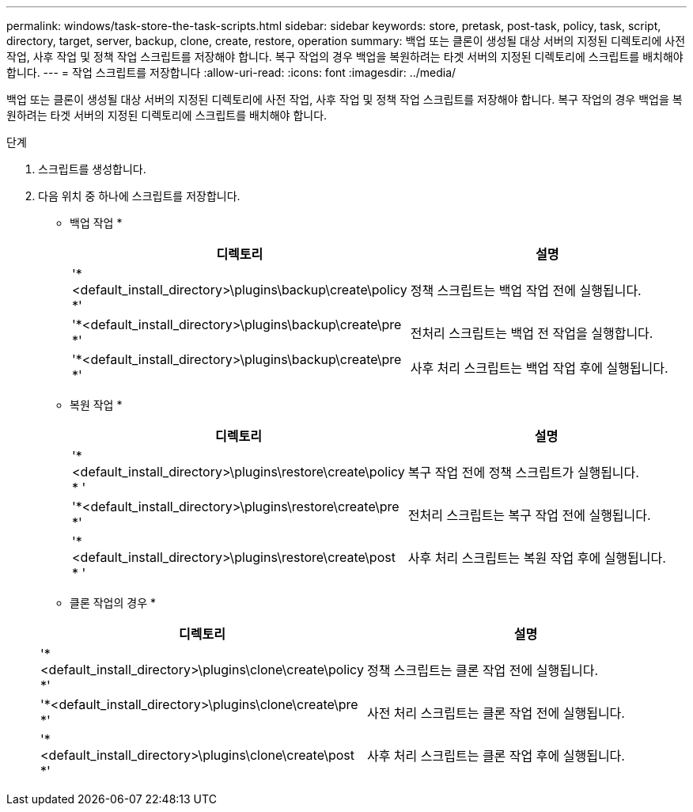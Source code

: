 ---
permalink: windows/task-store-the-task-scripts.html 
sidebar: sidebar 
keywords: store, pretask, post-task, policy, task, script, directory, target, server, backup, clone, create, restore, operation 
summary: 백업 또는 클론이 생성될 대상 서버의 지정된 디렉토리에 사전 작업, 사후 작업 및 정책 작업 스크립트를 저장해야 합니다. 복구 작업의 경우 백업을 복원하려는 타겟 서버의 지정된 디렉토리에 스크립트를 배치해야 합니다. 
---
= 작업 스크립트를 저장합니다
:allow-uri-read: 
:icons: font
:imagesdir: ../media/


[role="lead"]
백업 또는 클론이 생성될 대상 서버의 지정된 디렉토리에 사전 작업, 사후 작업 및 정책 작업 스크립트를 저장해야 합니다. 복구 작업의 경우 백업을 복원하려는 타겟 서버의 지정된 디렉토리에 스크립트를 배치해야 합니다.

.단계
. 스크립트를 생성합니다.
. 다음 위치 중 하나에 스크립트를 저장합니다.
+
* 백업 작업 *

+
|===
| 디렉토리 | 설명 


 a| 
'*<default_install_directory>\plugins\backup\create\policy *'
 a| 
정책 스크립트는 백업 작업 전에 실행됩니다.



 a| 
'*<default_install_directory>\plugins\backup\create\pre *'
 a| 
전처리 스크립트는 백업 전 작업을 실행합니다.



 a| 
'*<default_install_directory>\plugins\backup\create\pre *'
 a| 
사후 처리 스크립트는 백업 작업 후에 실행됩니다.

|===
+
* 복원 작업 *

+
|===
| 디렉토리 | 설명 


 a| 
'*<default_install_directory>\plugins\restore\create\policy * '
 a| 
복구 작업 전에 정책 스크립트가 실행됩니다.



 a| 
'*<default_install_directory>\plugins\restore\create\pre *'
 a| 
전처리 스크립트는 복구 작업 전에 실행됩니다.



 a| 
'*<default_install_directory>\plugins\restore\create\post * '
 a| 
사후 처리 스크립트는 복원 작업 후에 실행됩니다.

|===
+
* 클론 작업의 경우 *

+
|===
| 디렉토리 | 설명 


 a| 
'*<default_install_directory>\plugins\clone\create\policy *'
 a| 
정책 스크립트는 클론 작업 전에 실행됩니다.



 a| 
'*<default_install_directory>\plugins\clone\create\pre *'
 a| 
사전 처리 스크립트는 클론 작업 전에 실행됩니다.



 a| 
'*<default_install_directory>\plugins\clone\create\post *'
 a| 
사후 처리 스크립트는 클론 작업 후에 실행됩니다.

|===

